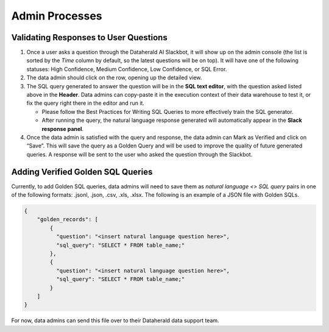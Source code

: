 Admin Processes
======================

.. _validating-responses:

Validating Responses to User Questions
-----------
#. Once a user asks a question through the Dataherald AI Slackbot, it will show up on the admin console (the list is sorted by the *Time* column by default, so the latest questions will be on top). It will have one of the following statuses: High Confidence, Medium Confidence, Low Confidence, or SQL Error.
#. The data admin should click on the row, opening up the detailed view.
#. The SQL query generated to answer the question will be in the **SQL text editor**, with the question asked listed above in the **Header**. Data admins can copy-paste it in the execution context of their data warehouse to test it, or fix the query right there in the editor and run it.

   * Please follow the Best Practices for Writing SQL Queries to more effectively train the SQL generator.
   * After running the query, the natural language response generated will automatically appear in the **Slack response panel**.

#. Once the data admin is satisfied with the query and response, the data admin can Mark as Verified and click on “Save”. This will save the query as a Golden Query and will be used to improve the quality of future generated queries. A response will be sent to the user who asked the question through the Slackbot.

.. _adding-golden-sqls:

Adding Verified Golden SQL Queries
-------------
Currently, to add Golden SQL queries, data admins will need to save them as *natural language <> SQL query* pairs in one of the following formats: .jsonl, .json, .csv, .xls, .xlsx. The following is an example of a JSON file with Golden SQLs.

.. code-block:: JSON

  { 
      "golden_records": [
          {
            "question": "<insert natural language question here>",
            "sql_query": "SELECT * FROM table_name;"
          },
          {
            "question": "<insert natural language question here>",
            "sql_query": "SELECT * FROM table_name;"
          }
      ]
  }

For now, data admins can send this file over to their Dataherald data support team.